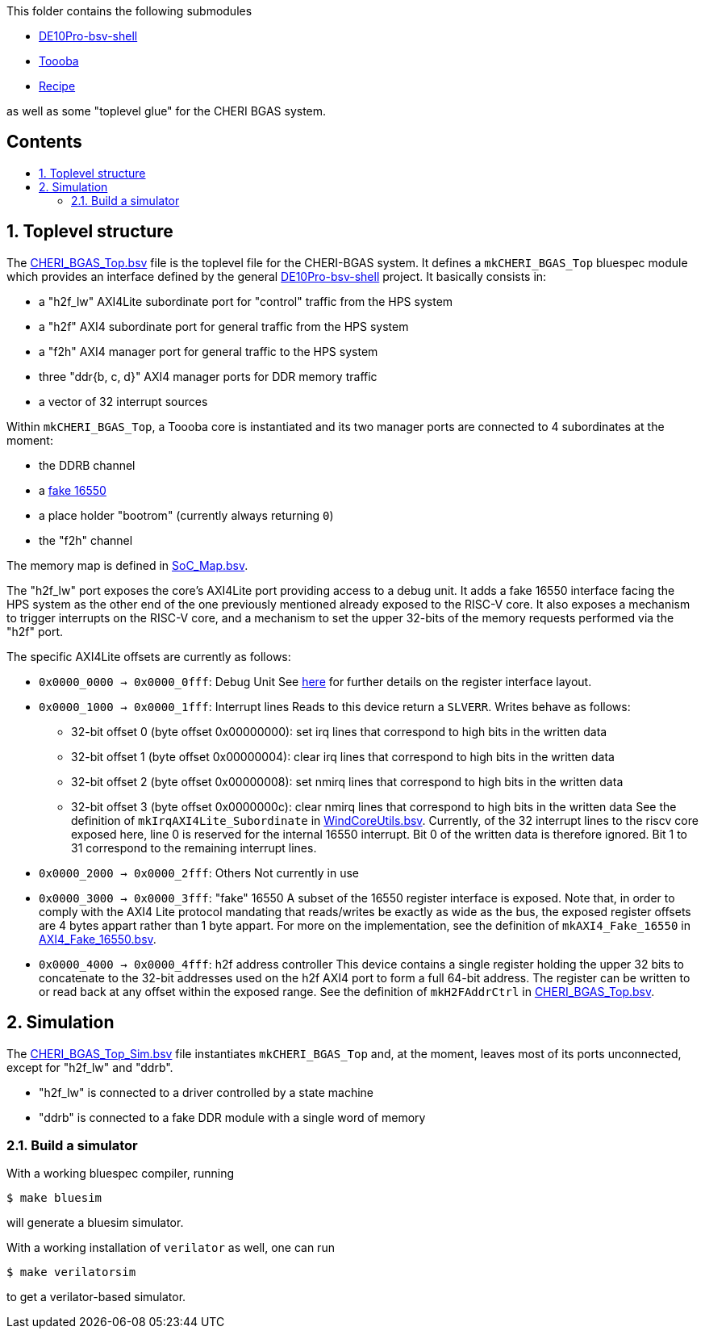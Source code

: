:toc: macro
:toclevels: 4
:toc-title:
:toc-placement!:
:source-highlighter:

This folder contains the following submodules

- https://github.com/POETSII/DE10Pro-bsv-shell[DE10Pro-bsv-shell]
- https://github.com/CTSRD-CHERI/Toooba[Toooba]
- https://github.com/CTSRD-CHERI/Recipe[Recipe]

as well as some "toplevel glue" for the CHERI BGAS system.

[discrete]
== Contents

toc::[]

:sectnums:

== Toplevel structure

The
https://github.com/CTSRD-CHERI/DE10Pro-cheri-bgas/blob/main/bluespec/CHERI_BGAS_Top.bsv[CHERI_BGAS_Top.bsv]
file is the toplevel file for the CHERI-BGAS system. It defines a
`mkCHERI_BGAS_Top` bluespec module which provides an interface defined by the
general https://github.com/POETSII/DE10Pro-bsv-shell[DE10Pro-bsv-shell] project.
It basically consists in:

- a "h2f_lw" AXI4Lite subordinate port for "control" traffic from the HPS system
- a "h2f" AXI4 subordinate port for general traffic from the HPS system
- a "f2h" AXI4 manager port for general traffic to the HPS system
- three "ddr{b, c, d}" AXI4 manager ports for DDR memory traffic
- a vector of 32 interrupt sources

Within `mkCHERI_BGAS_Top`, a Toooba core is instantiated and its two manager
ports are connected to 4 subordinates at the moment:

- the DDRB channel
- a https://github.com/CTSRD-CHERI/BlueStuff/blob/master/AXI4_Fake_16550.bsv[fake 16550]
- a place holder "bootrom" (currently always returning `0`)
- the "f2h" channel

The memory map is defined in
https://github.com/CTSRD-CHERI/DE10Pro-cheri-bgas/blob/main/bluespec/SoC_Map.bsv[SoC_Map.bsv].

The "h2f_lw" port exposes the core's AXI4Lite port providing access to a debug
unit. It adds a fake 16550 interface facing the HPS system as the other end of
the one previously mentioned already exposed to the RISC-V core. It also exposes
a mechanism to trigger interrupts on the RISC-V core, and a mechanism to set the
upper 32-bits of the memory requests performed via the "h2f" port.

The specific AXI4Lite offsets are currently as follows:

- `0x0000_0000 -> 0x0000_0fff`: Debug Unit
  See https://github.com/CTSRD-CHERI/Toooba/blob/wip-aj443-WindCoreInterface/src_Core/Debug_Module/README.txt[here]
  for further details on the register interface layout.
- `0x0000_1000 -> 0x0000_1fff`: Interrupt lines
  Reads to this device return a `SLVERR`. Writes behave as follows:
  * 32-bit offset 0 (byte offset 0x00000000):
    set irq lines that correspond to high bits in the written data
  * 32-bit offset 1 (byte offset 0x00000004):
    clear irq lines that correspond to high bits in the written data
  * 32-bit offset 2 (byte offset 0x00000008):
    set nmirq lines that correspond to high bits in the written data
  * 32-bit offset 3 (byte offset 0x0000000c):
    clear nmirq lines that correspond to high bits in the written data
  See the definition of `mkIrqAXI4Lite_Subordinate` in
  https://github.com/CTSRD-CHERI/WindCoreInterface/blob/main/WindCoreUtils.bsv[WindCoreUtils.bsv].
  Currently, of the 32 interrupt lines to the riscv core exposed here, line 0 is
  reserved for the internal 16550 interrupt. Bit 0 of the written data is
  therefore ignored. Bit 1 to 31 correspond to the remaining interrupt lines.
- `0x0000_2000 -> 0x0000_2fff`: Others
  Not currently in use
- `0x0000_3000 -> 0x0000_3fff`: "fake" 16550
  A subset of the 16550 register interface is exposed. Note that, in order to
  comply with the AXI4 Lite protocol mandating that reads/writes be exactly as
  wide as the bus, the exposed register offsets are 4 bytes appart rather than
  1 byte appart.
  For more on the implementation, see the definition of `mkAXI4_Fake_16550` in
  https://github.com/CTSRD-CHERI/BlueStuff/blob/master/AXI4_Fake_16550.bsv[AXI4_Fake_16550.bsv].
- `0x0000_4000 -> 0x0000_4fff`: h2f address controller
  This device contains a single register holding the upper 32 bits to
  concatenate to the 32-bit addresses used on the h2f AXI4 port to form a full
  64-bit address. The register can be written to or read back at any offset
  within the exposed range.
  See the definition of `mkH2FAddrCtrl` in
  https://github.com/CTSRD-CHERI/DE10Pro-cheri-bgas/blob/main/bluespec/CHERI_BGAS_Top.bsv[CHERI_BGAS_Top.bsv].

== Simulation

The
https://github.com/CTSRD-CHERI/DE10Pro-cheri-bgas/blob/main/bluespec/CHERI_BGAS_Top_Sim.bsv[CHERI_BGAS_Top_Sim.bsv]
file instantiates `mkCHERI_BGAS_Top` and, at the moment, leaves most of its
ports unconnected, except for "h2f_lw" and "ddrb".

- "h2f_lw" is connected to a driver controlled by a state machine
- "ddrb" is connected to a fake DDR module with a single word of memory

=== Build a simulator

With a working bluespec compiler, running

[source, shell]
----
$ make bluesim
----

will generate a bluesim simulator.

With a working installation of `verilator` as well, one can run

[source, shell]
----
$ make verilatorsim
----

to get a verilator-based simulator.
